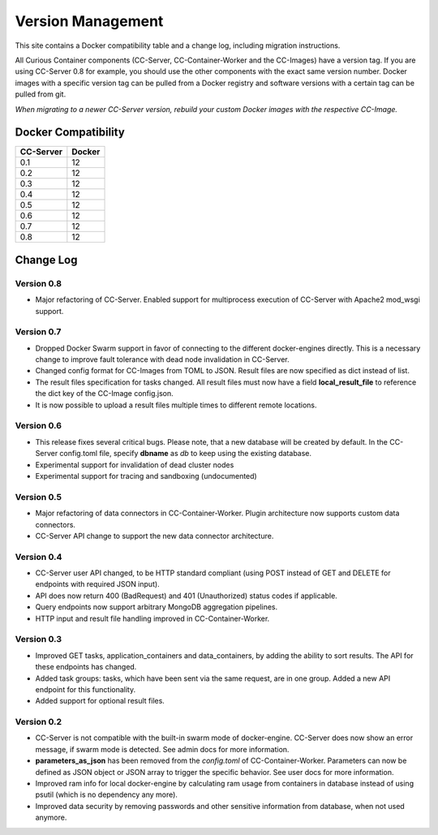 Version Management
==================

This site contains a Docker compatibility table and a change log, including migration instructions.

All Curious Container components (CC-Server, CC-Container-Worker and the CC-Images) have a version tag.
If you are using CC-Server 0.8 for example, you should use the other components with the exact same version number.
Docker images with a specific version tag can be pulled from a Docker registry and software versions with a certain tag
can be pulled from git.

*When migrating to a newer CC-Server version, rebuild your custom Docker images with the respective CC-Image.*

Docker Compatibility
--------------------

===========  =========
CC-Server    Docker
===========  =========
0.1          12
0.2          12
0.3          12
0.4          12
0.5          12
0.6          12
0.7          12
0.8          12
===========  =========

Change Log
----------

Version 0.8
^^^^^^^^^^^

- Major refactoring of CC-Server. Enabled support for multiprocess execution of CC-Server with Apache2 mod_wsgi support.

Version 0.7
^^^^^^^^^^^

- Dropped Docker Swarm support in favor of connecting to the different docker-engines directly. This is a necessary change to improve fault tolerance with dead node invalidation in CC-Server.
- Changed config format for CC-Images from TOML to JSON. Result files are now specified as dict instead of list.
- The result files specification for tasks changed. All result files must now have a field **local_result_file** to reference the dict key of the CC-Image config.json.
- It is now possible to upload a result files multiple times to different remote locations.

Version 0.6
^^^^^^^^^^^

- This release fixes several critical bugs. Please note, that a new database will be created by default. In the CC-Server config.toml file, specify **dbname** as *db* to keep using the existing database.
- Experimental support for invalidation of dead cluster nodes
- Experimental support for tracing and sandboxing (undocumented)

Version 0.5
^^^^^^^^^^^

- Major refactoring of data connectors in CC-Container-Worker. Plugin architecture now supports custom data connectors.
- CC-Server API change to support the new data connector architecture.

Version 0.4
^^^^^^^^^^^

- CC-Server user API changed, to be HTTP standard compliant (using POST instead of GET and DELETE for endpoints with required JSON input).
- API does now return 400 (BadRequest) and 401 (Unauthorized) status codes if applicable.
- Query endpoints now support arbitrary MongoDB aggregation pipelines.
- HTTP input and result file handling improved in CC-Container-Worker.

Version 0.3
^^^^^^^^^^^

- Improved GET tasks, application_containers and data_containers, by adding the ability to sort results. The API for these endpoints has changed.
- Added task groups: tasks, which have been sent via the same request, are in one group. Added a new API endpoint for this functionality.
- Added support for optional result files.

Version 0.2
^^^^^^^^^^^

- CC-Server is not compatible with the built-in swarm mode of docker-engine. CC-Server does now show an error message, if swarm mode is detected. See admin docs for more information.
- **parameters_as_json** has been removed from the *config.toml* of CC-Container-Worker. Parameters can now be defined as JSON object or JSON array to trigger the specific behavior. See user docs for more information.
- Improved ram info for local docker-engine by calculating ram usage from containers in database instead of using psutil (which is no dependency any more).
- Improved data security by removing passwords and other sensitive information from database, when not used anymore.
